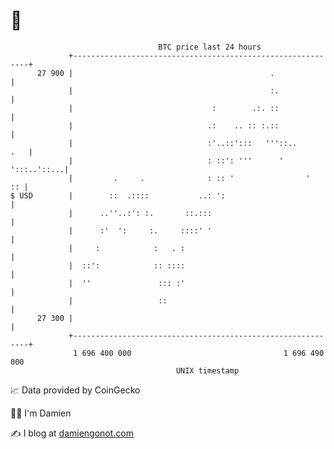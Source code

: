 * 👋

#+begin_example
                                    BTC price last 24 hours                    
                +------------------------------------------------------------+ 
         27 900 |                                            .               | 
                |                                            :.              | 
                |                               :        .:. ::              | 
                |                              .:    .. :: :.::              | 
                |                              :'..::':::   '''::..      .   | 
                |                              : ::': '''      ' ':::..'::...| 
                |         .     .              : :: '                '    :: | 
   $ USD        |        ::  .::::           ..: ':                          | 
                |      ..''..:': :.       ::.:::                             | 
                |      :'  ':     :.     ::::' '                             | 
                |     :            :   . :                                   | 
                |  ::':            :: ::::                                   | 
                |  ''               ::: :'                                   | 
                |                   ::                                       | 
         27 300 |                                                            | 
                +------------------------------------------------------------+ 
                 1 696 400 000                                  1 696 490 000  
                                        UNIX timestamp                         
#+end_example
📈 Data provided by CoinGecko

🧑‍💻 I'm Damien

✍️ I blog at [[https://www.damiengonot.com][damiengonot.com]]
